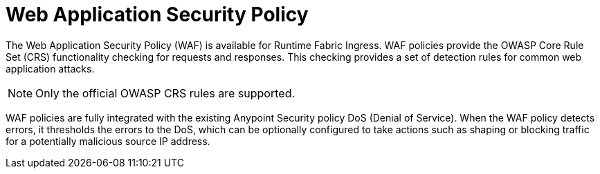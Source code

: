 = Web Application Security Policy

The Web Application Security Policy (WAF) is available for Runtime Fabric Ingress. WAF policies provide the OWASP Core Rule Set (CRS) functionality checking for requests and responses. This checking provides a set of detection rules for common web application attacks.

[NOTE]
Only the official OWASP CRS rules are supported.

WAF policies are fully integrated with the existing Anypoint Security policy DoS (Denial of Service). When the WAF policy detects errors, it thresholds the errors to the DoS, which can be optionally configured to take actions such as shaping or blocking traffic for a potentially malicious source IP address. 
